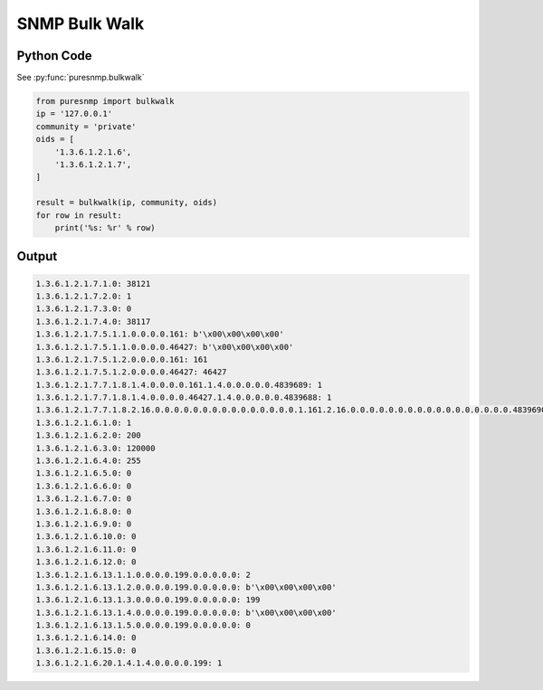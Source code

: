 SNMP Bulk Walk
--------------

Python Code
~~~~~~~~~~~

See :py:func:`puresnmp.bulkwalk`

.. code-block:: python

    from puresnmp import bulkwalk
    ip = '127.0.0.1'
    community = 'private'
    oids = [
        '1.3.6.1.2.1.6',
        '1.3.6.1.2.1.7',
    ]

    result = bulkwalk(ip, community, oids)
    for row in result:
        print('%s: %r' % row)

Output
~~~~~~

.. code-block:: text

    1.3.6.1.2.1.7.1.0: 38121
    1.3.6.1.2.1.7.2.0: 1
    1.3.6.1.2.1.7.3.0: 0
    1.3.6.1.2.1.7.4.0: 38117
    1.3.6.1.2.1.7.5.1.1.0.0.0.0.161: b'\x00\x00\x00\x00'
    1.3.6.1.2.1.7.5.1.1.0.0.0.0.46427: b'\x00\x00\x00\x00'
    1.3.6.1.2.1.7.5.1.2.0.0.0.0.161: 161
    1.3.6.1.2.1.7.5.1.2.0.0.0.0.46427: 46427
    1.3.6.1.2.1.7.7.1.8.1.4.0.0.0.0.161.1.4.0.0.0.0.0.4839689: 1
    1.3.6.1.2.1.7.7.1.8.1.4.0.0.0.0.46427.1.4.0.0.0.0.0.4839688: 1
    1.3.6.1.2.1.7.7.1.8.2.16.0.0.0.0.0.0.0.0.0.0.0.0.0.0.0.1.161.2.16.0.0.0.0.0.0.0.0.0.0.0.0.0.0.0.0.0.4839690: 1
    1.3.6.1.2.1.6.1.0: 1
    1.3.6.1.2.1.6.2.0: 200
    1.3.6.1.2.1.6.3.0: 120000
    1.3.6.1.2.1.6.4.0: 255
    1.3.6.1.2.1.6.5.0: 0
    1.3.6.1.2.1.6.6.0: 0
    1.3.6.1.2.1.6.7.0: 0
    1.3.6.1.2.1.6.8.0: 0
    1.3.6.1.2.1.6.9.0: 0
    1.3.6.1.2.1.6.10.0: 0
    1.3.6.1.2.1.6.11.0: 0
    1.3.6.1.2.1.6.12.0: 0
    1.3.6.1.2.1.6.13.1.1.0.0.0.0.199.0.0.0.0.0: 2
    1.3.6.1.2.1.6.13.1.2.0.0.0.0.199.0.0.0.0.0: b'\x00\x00\x00\x00'
    1.3.6.1.2.1.6.13.1.3.0.0.0.0.199.0.0.0.0.0: 199
    1.3.6.1.2.1.6.13.1.4.0.0.0.0.199.0.0.0.0.0: b'\x00\x00\x00\x00'
    1.3.6.1.2.1.6.13.1.5.0.0.0.0.199.0.0.0.0.0: 0
    1.3.6.1.2.1.6.14.0: 0
    1.3.6.1.2.1.6.15.0: 0
    1.3.6.1.2.1.6.20.1.4.1.4.0.0.0.0.199: 1
